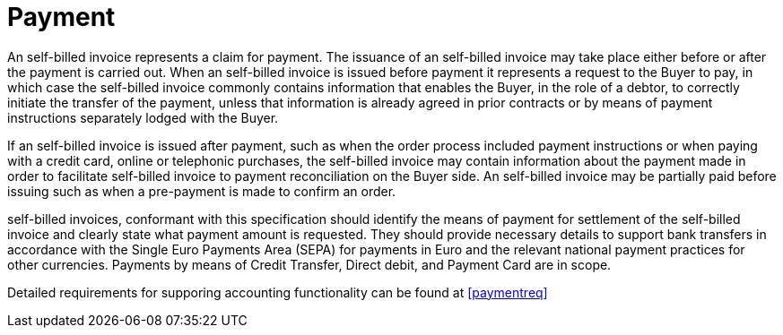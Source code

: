 
= Payment

An self-billed invoice represents a claim for payment. The issuance of an self-billed invoice may take place either before or after the payment is carried out. When an self-billed invoice is issued before payment it represents a request to the Buyer to pay, in which case the self-billed invoice commonly contains information that enables the Buyer, in the role of a debtor, to correctly initiate the transfer of the payment, unless that information is already agreed in prior contracts or by means of payment instructions separately lodged with the Buyer.

If an self-billed invoice is issued after payment, such as when the order process included payment instructions or when paying with a credit card, online or telephonic purchases, the self-billed invoice may contain information about the payment made in order to facilitate self-billed invoice to payment reconciliation on the Buyer side. An self-billed invoice may be partially paid before issuing such as when a pre-payment is made to confirm an order.

self-billed invoices, conformant with this specification should identify the means of payment for settlement of the self-billed invoice and clearly state what payment amount is requested. They should provide necessary details to support bank transfers in accordance with the Single Euro Payments Area (SEPA) for payments in Euro and the relevant national payment practices for other currencies. Payments by means of Credit Transfer, Direct debit, and Payment Card are in scope.

Detailed requirements for supporing accounting functionality can be found at <<paymentreq>>
